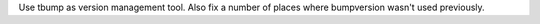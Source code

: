 Use tbump as version management tool. Also fix a number of places where bumpversion wasn't used previously.